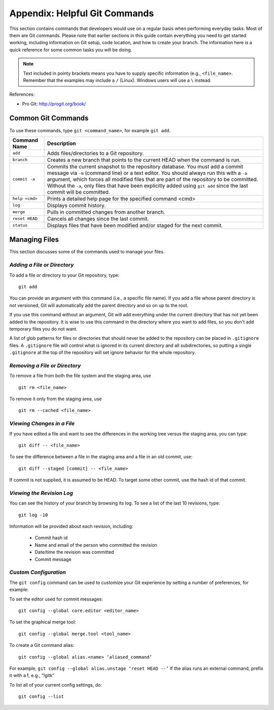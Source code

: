 .. index:: Git; commands

.. _Helpful-Git-Commands:


Appendix: Helpful Git Commands
===================================

This section contains commands that developers would use on a regular basis
when performing everyday tasks. Most of them are Git commands. Please note
that earlier sections in this guide contain everything you need to get started
working, including information on Git setup, code location, and how to
create your branch. The information here is a quick reference for some common
tasks you will be doing.

.. note::
   Text included in pointy brackets means you have to supply specific information (e.g.,
   ``<file_name>``. Remember that the examples may include a ``/`` (Linux). Windows users will
   use a ``\`` instead.
   

References:

* Pro Git: http://progit.org/book/

.. index Git commands

Common Git Commands
+++++++++++++++++++

To use these commands, type ``git <command_name>``, for example ``git add``.


===================  =================================================================================
Command Name         Description
===================  =================================================================================
``add``              Adds files/directories to a Git repository.
-------------------  ---------------------------------------------------------------------------------
``branch``           Creates a new branch that points to the current HEAD when the command is run.
-------------------  ---------------------------------------------------------------------------------
``commit -a``        Commits the current snapshot to the repository database. You must add a commit 
                     message via ``-m`` (command line) or a text editor.  You should always run this
                     with a ``-a`` argument, which forces all modified files that are part of the
                     repository to be committed.  Without the ``-a``, only files that have been
                     explicitly added using ``git add`` since the last commit will be committed.
-------------------  ---------------------------------------------------------------------------------
``help <cmd>``       Prints a detailed help page for the specified command <cmd>
-------------------  ---------------------------------------------------------------------------------
``log``              Displays commit history.
-------------------  ---------------------------------------------------------------------------------
``merge``            Pulls in committed changes from another branch.
-------------------  ---------------------------------------------------------------------------------
``reset HEAD``       Cancels all changes since the last commit.
-------------------  ---------------------------------------------------------------------------------
``status``           Displays files that have been modified and/or staged for the next commit.
===================  =================================================================================
  
  
Managing Files
+++++++++++++++

This section discusses some of the commands used to manage your files.


*Adding a File or Directory*
~~~~~~~~~~~~~~~~~~~~~~~~~~~~

To add a file or directory to your Git repository, type:

::

  git add
  
You can provide an argument with this command (i.e., a specific file name). If you add a
file whose parent directory is not versioned, Git will automatically add the parent
directory and so on up to the root. 

If you use this command without an argument, Git will add everything under the current
directory that has not yet been added to the repository. It is wise to use this command in the
directory where you want to add files, so you don't add temporary files you do not want.

A list of glob patterns for files or directories that should never be added to the repository
can be placed in ``.gitignore`` files.  A ``.gitignore`` file will control what is ignored in
its current directory and all subdirectories, so putting a single ``.gitignore`` at the top
of the repository will set ignore behavior for the whole repository.


.. index:: removing a file/directory

*Removing a File or Directory*
~~~~~~~~~~~~~~~~~~~~~~~~~~~~~~

To remove a file from both the file system and the staging area, use

::

   git rm <file_name>

   
To remove it only from the staging area, use

::

   git rm --cached <file_name>
   
  

.. index:: moving a file/directory
.. index:: renaming a file/directory


.. index:: diff command

*Viewing Changes in a File*
~~~~~~~~~~~~~~~~~~~~~~~~~~~

If you have edited a file and want to see the differences in the working tree versus the staging area,
you can type:

::

  git diff -- <file_name>
  

To see the difference between a file in the staging area and a file in an old commit, use:

::

   git diff --staged [commit] -- <file_name>
   
If commit is not supplied, it is assumed to be HEAD. To target some other commit, use the hash id
of that commit.


.. index:: log command

*Viewing the Revision Log*
~~~~~~~~~~~~~~~~~~~~~~~~~~

You can see the history of your branch by browsing its log. To see a list of
the last 10 revisions, type:

::

  git log -10
  
Information will be provided about each revision, including:

  * Commit hash id
  * Name and email of the person who committed the revision
  * Date/time the revision was committed
  * Commit message 

 
.. index:: merge; canceling
.. index:: reverting changes

.. _`Canceling-a-Merge-and-Reverting-Changes`:


*Custom Configuration*
~~~~~~~~~~~~~~~~~~~~~~

The ``git config`` command can be used to customize your Git experience by 
setting a number of preferences, for example:

To set the editor used for commit messages:

::


    git config --global core.editor <editor_name>

   
To set the graphical merge tool:

::


    git config --global merge.tool <tool_name>


To create a Git command alias:

::


    git config --global alias.<name> ‘aliased_command’ 

    
For example, ``git config --global alias.unstage ‘reset HEAD --’``
If the alias runs an external command, prefix it with a **!**, 
e.g., “!gitk”


To list all of your current config settings, do:

::


    git config --list
    
    
